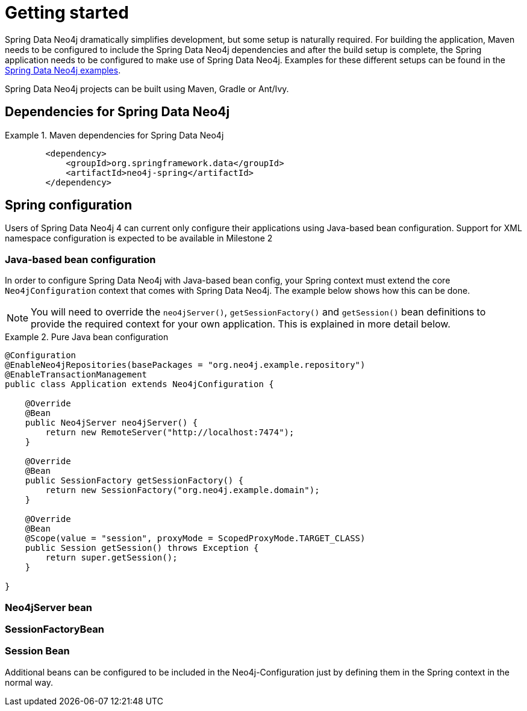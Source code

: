 [[setup]]
= Getting started

Spring Data Neo4j dramatically simplifies development, but some setup is naturally required. For building the
application, Maven needs to be configured to include the Spring Data Neo4j dependencies and
after the build setup is complete, the Spring application needs to be configured to make use of Spring Data Neo4j.
Examples for these different setups can be found in the http://spring.neo4j.org/examples[Spring Data Neo4j examples].

Spring Data Neo4j projects can be built using Maven, Gradle or Ant/Ivy.

== Dependencies for Spring Data Neo4j

.Maven dependencies for Spring Data Neo4j
====
[source,xml]
----
        <dependency>
            <groupId>org.springframework.data</groupId>
            <artifactId>neo4j-spring</artifactId>
        </dependency>
----
====


== Spring configuration

Users of Spring Data Neo4j 4 can current only configure their applications using Java-based bean configuration. Support
for XML namespace configuration is expected to be available in Milestone 2

=== Java-based bean configuration

In order to configure Spring Data Neo4j with Java-based bean config, your Spring context must extend the core
`Neo4jConfiguration` context that comes with Spring Data Neo4j. The example below shows how this can be done.

NOTE:   You will need to override the `neo4jServer()`, `getSessionFactory()` and `getSession()` bean definitions to provide
the required context for your own application. This is explained in more detail below.

.Pure Java bean configuration
====
[source,java]
----
@Configuration
@EnableNeo4jRepositories(basePackages = "org.neo4j.example.repository")
@EnableTransactionManagement
public class Application extends Neo4jConfiguration {

    @Override
    @Bean
    public Neo4jServer neo4jServer() {
        return new RemoteServer("http://localhost:7474");
    }

    @Override
    @Bean
    public SessionFactory getSessionFactory() {
        return new SessionFactory("org.neo4j.example.domain");
    }

    @Override
    @Bean
    @Scope(value = "session", proxyMode = ScopedProxyMode.TARGET_CLASS)
    public Session getSession() throws Exception {
        return super.getSession();
    }

}
----
====

=== Neo4jServer bean


=== SessionFactoryBean


=== Session Bean


Additional beans can be configured to be included in the Neo4j-Configuration just by defining them in the
Spring context in the normal way.

